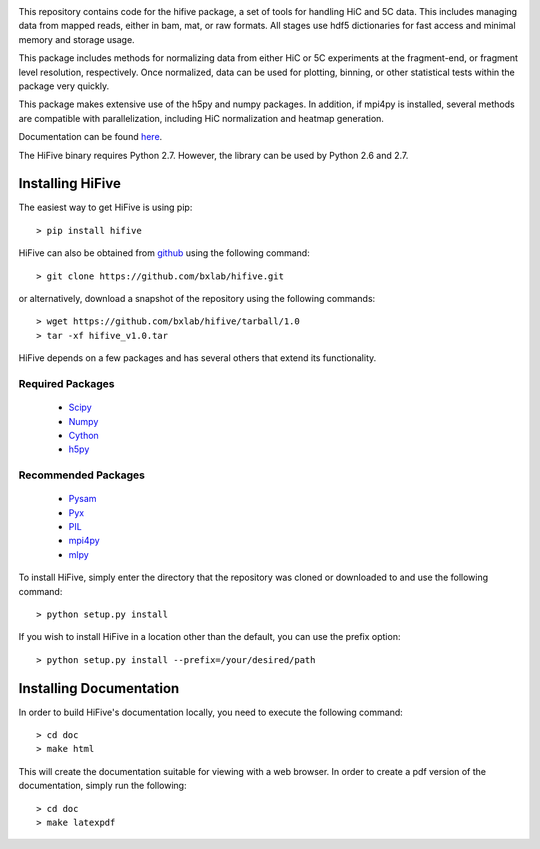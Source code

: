 .. image:: https://readthedocs.org/projects/bxlab-hifive/badge/?version=latest
  :target: http://bxlab-hifive.readthedocs.org/en/latest/
  :alt: Latest Documentation
  
.. image:: https://travis-ci.org/bxlab/hifive.svg?branch=master
  :target: https://travis-ci.org/bxlab/hifive
  :alt: Latest Build

This repository contains code for the hifive package, a set of tools for
handling HiC and 5C data. This includes managing data from mapped reads, either
in bam, mat, or raw formats. All stages use hdf5 dictionaries for fast access
and minimal memory and storage usage.

This package includes methods for normalizing data from either HiC or 5C
experiments at the fragment-end, or fragment level resolution, respectively.
Once normalized, data can be used for plotting, binning, or other statistical
tests within the package very quickly.

This package makes extensive use of the h5py and numpy packages. In addition, if
mpi4py is installed, several methods are compatible with parallelization,
including HiC normalization and heatmap generation.

Documentation can be found `here <https://bxlab-hifive.readthedocs.io/en/latest/>`_.

The HiFive binary requires Python 2.7. However, the library can be used by Python 2.6 and 2.7.

Installing HiFive
=============================

The easiest way to get HiFive is using pip::

  > pip install hifive

HiFive can also be obtained from `github <https://github.com/bxlab/hifive/>`_ using the following command::

  > git clone https://github.com/bxlab/hifive.git
or alternatively, download a snapshot of the repository using the following commands::

  > wget https://github.com/bxlab/hifive/tarball/1.0
  > tar -xf hifive_v1.0.tar

HiFive depends on a few packages and has several others that extend its functionality.

Required Packages
-----------------
  * `Scipy <http://www.scipy.org>`_
  * `Numpy <http://www.numpy.org>`_
  * `Cython <http://www.cython.org>`_
  * `h5py <http://www.h5py.org>`_

Recommended Packages
--------------------
  * `Pysam <http://code.google.com/p/pysam/>`_
  * `Pyx <http://pyx.sourceforge.net/>`_
  * `PIL <http://www.pythonware.com/products/pil/>`_
  * `mpi4py <http://mpi4py.scipy.org>`_
  * `mlpy <http://mlpy.sourceforge.net>`_

To install HiFive, simply enter the directory that the repository was cloned or downloaded to and use the following command::

  > python setup.py install

If you wish to install HiFive in a location other than the default, you can use the prefix option::

  > python setup.py install --prefix=/your/desired/path

.. _installing_docs:

Installing Documentation
================================

In order to build HiFive's documentation locally, you need to execute the following command::

  > cd doc
  > make html

This will create the documentation suitable for viewing with a web browser. In order to create a pdf version of the documentation, simply run the following::

  > cd doc
  > make latexpdf
